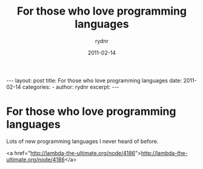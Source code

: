 #+BEGIN_HTML
---
layout: post
title: For those who love programming languages
date: 2011-02-14
categories: 
- 
author: rydnr
excerpt: 
---
#+END_HTML
#+STARTUP: showall
#+STARTUP: hidestars
#+OPTIONS: H:2 num:nil tags:nil toc:nil timestamps:t
#+LAYOUT: post
#+AUTHOR: rydnr
#+DATE: 2011-02-14
#+TITLE: For those who love programming languages
#+DESCRIPTION: 
#+KEYWORDS: 
:PROPERTIES:
:ON: 2011-02-14
:END:
* For those who love programming languages

Lots of new programming languages I never heard of before.

<a href="http://lambda-the-ultimate.org/node/4186">http://lambda-the-ultimate.org/node/4186</a>
